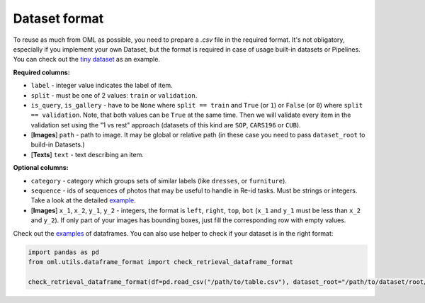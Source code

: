 Dataset format
~~~~~~~~~~~~~~

To reuse as much from OML as possible, you need to prepare a `.csv` file in the required format.
It's not obligatory, especially if you implement your own Dataset, but the format is required in case
of usage built-in datasets or Pipelines. You can check out the
`tiny dataset <https://drive.google.com/drive/folders/1plPnwyIkzg51-mLUXWTjREHgc1kgGrF4>`_
as an example.

**Required columns:**

* ``label`` - integer value indicates the label of item.
* ``split`` - must be one of 2 values: ``train`` or ``validation``.
* ``is_query``, ``is_gallery`` - have to be ``None`` where ``split == train`` and ``True`` (or ``1``)
  or ``False`` (or ``0``) where ``split == validation``. Note, that both values can be ``True`` at
  the same time. Then we will validate every item
  in the validation set using the "1 vs rest" approach (datasets of this kind are ``SOP``, ``CARS196`` or ``CUB``).
* [**Images**] ``path`` - path to image. It may be global or relative path (in these case you need to pass ``dataset_root`` to build-in Datasets.)
* [**Texts**] ``text`` - text describing an item.


**Optional columns:**

* ``category`` - category which groups sets of similar labels (like ``dresses``, or ``furniture``).
* ``sequence`` - ids of sequences of photos that may be useful to handle in Re-id tasks. Must be strings or integers. Take a look at the detailed `example <https://open-metric-learning.readthedocs.io/en/latest/feature_extraction/python_examples.html#handling-sequences-of-photos>`_.
* [**Images**] ``x_1``, ``x_2``, ``y_1``, ``y_2`` - integers, the format is ``left``, ``right``, ``top``, ``bot`` (``x_1`` and ``y_1`` must be less than ``x_2`` and ``y_2``). If only part of your images has bounding boxes, just fill the corresponding row with empty values.

Check out the
`examples <https://drive.google.com/drive/folders/12QmUbDrKk7UaYGHreQdz5_nPfXG3klNc?usp=sharing>`_
of dataframes. You can also use helper to check if your dataset is in the right format:

.. code-block:: python

    import pandas as pd
    from oml.utils.dataframe_format import check_retrieval_dataframe_format

    check_retrieval_dataframe_format(df=pd.read_csv("/path/to/table.csv"), dataset_root="/path/to/dataset/root/")

